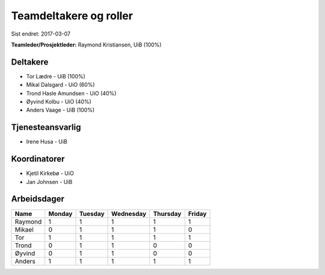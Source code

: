 =======================
Teamdeltakere og roller
=======================

Sist endret: 2017-03-07

**Teamleder/Prosjektleder:** Raymond Kristiansen, UiB (100%)

Deltakere
---------

* Tor Lædre - UiB (100%)

* Mikal Dalsgard - UiO (60%)

* Trond Hasle Amundsen - UiO (40%)

* Øyvind Kolbu - UiO (40%)

* Anders Vaage - UiB (100%)

Tjenesteansvarlig
-----------------

* Irene Husa - UiB


Koordinatorer
-------------

* Kjetil Kirkebø - UiO

* Jan Johnsen - UiB


Arbeidsdager
------------

============ ============ ============ ============ ============ ============
   Name       Monday       Tuesday      Wednesday    Thursday     Friday
============ ============ ============ ============ ============ ============
Raymond       1            1            1            1            1
Mikael        0            1            1            1            0
Tor           1            1            1            1            1
Trond         0            1            1            0            0
Øyvind        0            1            1            0            0
Anders        1            1            1            1            1
============ ============ ============ ============ ============ ============
